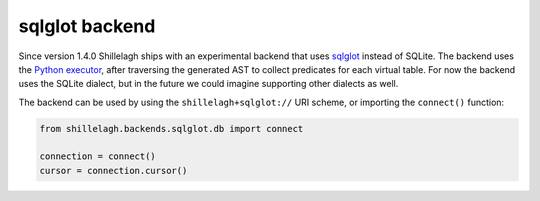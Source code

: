 .. _sqlglot:

===============
sqlglot backend
===============

Since version 1.4.0 Shillelagh ships with an experimental backend that uses `sqlglot <https://sqlglot.com/sqlglot.html>`_ instead of SQLite. The backend uses the `Python executor <https://sqlglot.com/sqlglot/executor.html#executing>`_, after traversing the generated AST to collect predicates for each virtual table. For now the backend uses the SQLite dialect, but in the future we could imagine supporting other dialects as well.

The backend can be used by using the ``shillelagh+sqlglot://`` URI scheme, or importing the ``connect()`` function:

.. code-block:: python

   from shillelagh.backends.sqlglot.db import connect

   connection = connect()
   cursor = connection.cursor()
